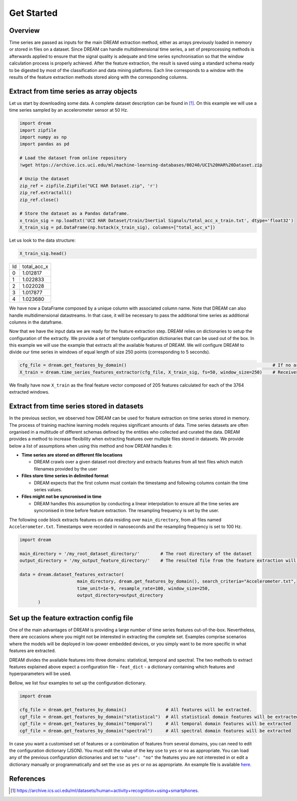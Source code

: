 ===========
Get Started
===========

Overview
--------

Time series are passed as inputs for the main DREAM extraction method, either as arrays previously loaded in memory or stored in files on a dataset. Since DREAM can handle multidimensional time series, a set of preprocessing methods is afterwards applied to ensure that the signal quality is adequate and time series synchronisation so that the window calculation process is properly achieved. After the feature extraction, the result is saved using a standard schema ready to be digested by most of the classification and data mining platforms. Each line corresponds to a window with the results of the feature extraction methods stored along with the corresponding columns.

.. image:: ../imgs/tsfel_pipeline.png
    :align: center
    :scale: 25 %
    :alt: DREAM!

Extract from time series as array objects
-----------------------------------------

Let us start by downloading some data. A complete dataset description can be found in [1]_. On this example we will use a time series sampled by an accelerometer sensor at 50 Hz.

.. code:: python

    import dream
    import zipfile
    import numpy as np
    import pandas as pd

    # Load the dataset from online repository
    !wget https://archive.ics.uci.edu/ml/machine-learning-databases/00240/UCI%20HAR%20Dataset.zip

    # Unzip the dataset
    zip_ref = zipfile.ZipFile("UCI HAR Dataset.zip", 'r')
    zip_ref.extractall()
    zip_ref.close()

    # Store the dataset as a Pandas dataframe.
    x_train_sig = np.loadtxt('UCI HAR Dataset/train/Inertial Signals/total_acc_x_train.txt', dtype='float32')
    X_train_sig = pd.DataFrame(np.hstack(x_train_sig), columns=["total_acc_x"])

Let us look to the data structure:

.. code:: python

    X_train_sig.head()

=====  ===========
Id     total_acc_x
-----  -----------
0      1.012817
1      1.022833
2      1.022028
3      1.017877
4      1.023680
=====  ===========

We have now a DataFrame composed by a unique column with associated column name. Note that DREAM can also handle multidimensional datastreams. In that case, it will be necessary to pass the additional time series as additional columns in the dataframe.

Now that we have the input data we are ready for the feature extraction step. DREAM relies on dictionaries to setup the configuration of the extractly. We provide a set of template configuration dictionaries that can be used out of the box. In this example we will use the example that extracts all the available features of DREAM. We will configure DREAM to divide our time series in windows of equal length of size 250 points (corresponding to 5 seconds).

.. code:: python

    cfg_file = dream.get_features_by_domain()                                                        # If no argument is passed retrieves all available features
    X_train = dream.time_series_features_extractor(cfg_file, X_train_sig, fs=50, window_size=250)    # Receives a time series sampled at 50 Hz, divides into windows of size 250 (i.e. 5 seconds) and extracts all features

We finally have now ``X_train`` as the final feature vector composed of 205 features calculated for each of the 3764 extracted windows.

Extract from time series stored in datasets
-------------------------------------------

In the previous section, we observed how DREAM can be used for feature extraction on time series stored in memory. The process of training machine learning models requires significant amounts of data. Time series datasets are often organised in a multitude of different schemas defined by the entities who collected and curated the data.
DREAM provides a method to increase flexibility when extracting features over multiple files stored in datasets. We provide below a list of assumptions when using this method and how DREAM handles it:

* **Time series are stored on different file locations**

  * DREAM crawls over a given dataset root directory and extracts features from all text files which match filenames provided by the user



* **Files store time series in delimited format**

  * DREAM expects that the first column must contain the timestamp and following columns contain the time series values.


* **Files might not be syncronised in time**

  * DREAM handles this assumption by conducting a linear interpolation to ensure all the time series are syncronised in time before feature extraction. The resampling frequency is set by the user.


The following code block extracts features on data residing over ``main_directory``, from all files named ``Accelerometer.txt``. Timestamps were recorded in nanoseconds and the resampling frequency is set to 100 Hz.

.. code:: python

  import dream

  main_directory = '/my_root_dataset_directory/'        # The root directory of the dataset
  output_directory = '/my_output_feature_directory/'    # The resulted file from the feature extraction will be saved on this directory

  data = dream.dataset_features_extractor(
                        main_directory, dream.get_features_by_domain(), search_criteria="Accelerometer.txt",
                        time_unit=1e-9, resample_rate=100, window_size=250,
                        output_directory=output_directory
         )

Set up the feature extraction config file
------------------------------------------
One of the main advantages of DREAM is providing a large number of time series features out-of-the-box. Nevertheless, there are occasions where you might not be interested in extracting the complete set. Examples comprise scenarios where the models will be deployed in low-power embedded devices, or you simply want to be more specific in what features are extracted.

DREAM divides the available features into three domains: statistical, temporal and spectral. The two methods to extract features explained above expect a configuration file - ``feat_dict`` - a dictionary containing which features and hyperparameters will be used.

Bellow, we list four examples to set up the configuration dictionary.

.. code:: python

  import dream

  cfg_file = dream.get_features_by_domain()               # All features will be extracted.
  cgf_file = dream.get_features_by_domain("statistical")  # All statistical domain features will be extracted
  cgf_file = dream.get_features_by_domain("temporal")     # All temporal domain features will be extracted
  cgf_file = dream.get_features_by_domain("spectral")     # All spectral domain features will be extracted

In case you want a customised set of features or a combination of features from several domains, you can need to edit the configuration dictionary (JSON). You must edit the value of the key ``use`` to ``yes`` or ``no`` as appropriate. You can load any of the previous configuration dictionaries and set to ``"use": "no"`` the features you are not interested in or edit a dictionary manually or programmatically and set the ``use`` as ``yes`` or ``no`` as appropriate. An example file is available  `here <https://github.com/fraunhoferportugal/dream/blob/development/dream/feature_extraction/features.json/>`_.

References
----------

.. [1] `https://archive.ics.uci.edu/ml/datasets/human+activity+recognition+using+smartphones <https://archive.ics.uci.edu/ml/datasets/human+activity+recognition+using+smartphones>`_.

